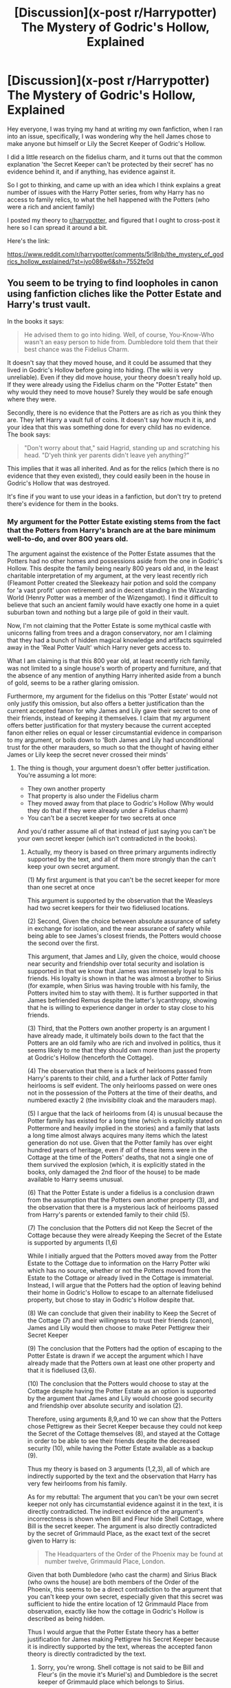 #+TITLE: [Discussion](x-post r/Harrypotter) The Mystery of Godric's Hollow, Explained

* [Discussion](x-post r/Harrypotter) The Mystery of Godric's Hollow, Explained
:PROPERTIES:
:Author: Gypsyhunter
:Score: 0
:DateUnix: 1486017909.0
:DateShort: 2017-Feb-02
:FlairText: Discussion
:END:
Hey everyone, I was trying my hand at writing my own fanfiction, when I ran into an issue, specifically, I was wondering why the hell James chose to make anyone but himself or Lily the Secret Keeper of Godric's Hollow.

I did a little research on the fidelius charm, and it turns out that the common explanation 'the Secret Keeper can't be protected by their secret' has no evidence behind it, and if anything, has evidence against it.

So I got to thinking, and came up with an idea which I think explains a great number of issues with the Harry Potter series, from why Harry has no access to family relics, to what the hell happened with the Potters (who were a rich and ancient family)

I posted my theory to [[/r/harrypotter][r/harrypotter]], and figured that I ought to cross-post it here so I can spread it around a bit.

Here's the link:

[[https://www.reddit.com/r/harrypotter/comments/5rl8nb/the_mystery_of_godrics_hollow_explained/?st=iyo086w6&sh=7552fe0d]]


** You seem to be trying to find loopholes in canon using fanfiction cliches like the Potter Estate and Harry's trust vault.

In the books it says:

#+begin_quote
  He advised them to go into hiding. Well, of course, You-Know-Who wasn't an easy person to hide from. Dumbledore told them that their best chance was the Fidelius Charm.
#+end_quote

It doesn't say that they moved house, and it could be assumed that they lived in Godric's Hollow before going into hiding. (The wiki is very unreliable). Even if they did move house, your theory doesn't really hold up. If they were already using the Fidelius charm on the "Potter Estate" then why would they need to move house? Surely they would be safe enough where they were.

Secondly, there is no evidence that the Potters are as rich as you think they are. They left Harry a vault full of coins. It doesn't say how much it is, and your idea that this was something done for every child has no evidence. The book says:

#+begin_quote
  "Don't worry about that," said Hagrid, standing up and scratching his head. "D'yeh think yer parents didn't leave yeh anything?"
#+end_quote

This implies that it was all inherited. And as for the relics (which there is no evidence that they even existed), they could easily been in the house in Godric's Hollow that was destroyed.

It's fine if you want to use your ideas in a fanfiction, but don't try to pretend there's evidence for them in the books.
:PROPERTIES:
:Author: pezes
:Score: 5
:DateUnix: 1486058088.0
:DateShort: 2017-Feb-02
:END:

*** My argument for the Potter Estate existing stems from the fact that the Potters from Harry's branch are at the bare minimum well-to-do, and over 800 years old.

The argument against the existence of the Potter Estate assumes that the Potters had no other homes and possessions aside from the one in Godric's Hollow. This despite the family being nearly 800 years old and, in the least charitable interpretation of my argument, at the very least recently rich (Fleamont Potter created the Sleekeazy hair potion and sold the company for 'a vast profit' upon retirement) and in decent standing in the Wizarding World (Henry Potter was a member of the Wizengamot). I find it difficult to believe that such an ancient family would have exactly one home in a quiet suburban town and nothing but a large pile of gold in their vault.

Now, I'm not claiming that the Potter Estate is some mythical castle with unicorns falling from trees and a dragon conservatory, nor am I claiming that they had a bunch of hidden magical knowledge and artifacts squirreled away in the 'Real Potter Vault' which Harry never gets access to.

What I am claiming is that this 800 year old, at least recently rich family, was not limited to a single house's worth of property and furniture, and that the absence of any mention of anything Harry inherited aside from a bunch of gold, seems to be a rather glaring omission.

Furthermore, my argument for the fidelius on this 'Potter Estate' would not only justify this omission, but also offers a better justification than the current accepted fanon for why James and Lily gave their secret to one of their friends, instead of keeping it themselves. I claim that my argument offers better justification for that mystery because the current accepted fanon either relies on equal or lesser circumstantial evidence in comparison to my argument, or boils down to 'Both James and Lily had unconditional trust for the other marauders, so much so that the thought of having either James or Lily keep the secret never crossed their minds'
:PROPERTIES:
:Author: Gypsyhunter
:Score: 1
:DateUnix: 1486074714.0
:DateShort: 2017-Feb-03
:END:

**** The thing is though, your argument doesn't offer better justification. You're assuming a lot more:

- They own another property\\
- That property is also under the Fidelius charm\\
- They moved away from that place to Godric's Hollow (Why would they do that if they were already under a Fidelius charm)\\
- You can't be a secret keeper for two secrets at once

And you'd rather assume all of that instead of just saying you can't be your own secret keeper (which isn't contradicted in the books).
:PROPERTIES:
:Author: pezes
:Score: 3
:DateUnix: 1486077200.0
:DateShort: 2017-Feb-03
:END:

***** Actually, my theory is based on three primary arguments indirectly supported by the text, and all of them more strongly than the can't keep your own secret argument.

(1) My first argument is that you can't be the secret keeper for more than one secret at once

This argument is supported by the observation that the Weasleys had two secret keepers for their two fideliused locations.

(2) Second, Given the choice between absolute assurance of safety in exchange for isolation, and the near assurance of safety while being able to see James's closest friends, the Potters would choose the second over the first.

This argument, that James and Lily, given the choice, would choose near security and friendship over total security and isolation is supported in that we know that James was immensely loyal to his friends. His loyalty is shown in that he was almost a brother to Sirius (for example, when Sirius was having trouble with his family, the Potters invited him to stay with them). It is further supported in that James befriended Remus despite the latter's lycanthropy, showing that he is willing to experience danger in order to stay close to his friends.

(3) Third, that the Potters own another property is an argument I have already made, it ultimately boils down to the fact that the Potters are an old family who are rich and involved in politics, thus it seems likely to me that they should own more than just the property at Godric's Hollow (henceforth the Cottage).

(4) The observation that there is a lack of heirlooms passed from Harry's parents to their child, and a further lack of Potter family heirlooms is self evident. The only heirlooms passed on were ones not in the possession of the Potters at the time of their deaths, and numbered exactly 2 (the invisibility cloak and the marauders map).

(5) I argue that the lack of heirlooms from (4) is unusual because the Potter family has existed for a long time (which is explicitly stated on Pottermore and heavily implied in the stories) and a family that lasts a long time almost always acquires many items which the latest generation do not use. Given that the Potter family has over eight hundred years of heritage, even if /all/ of these items were in the Cottage at the time of the Potters' deaths, that not a single one of them survived the explosion (which, it is explicitly stated in the books, only damaged the 2nd floor of the house) to be made available to Harry seems unusual.

(6) That the Potter Estate is under a fidelius is a conclusion drawn from the assumption that the Potters own another property (3), and the observation that there is a mysterious lack of heirlooms passed from Harry's parents or extended family to their child (5).

(7) The conclusion that the Potters did not Keep the Secret of the Cottage because they were already Keeping the Secret of the Estate is supported by arguments (1,6)

While I initially argued that the Potters moved away from the Potter Estate to the Cottage due to information on the Harry Potter wiki which has no source, whether or not the Potters moved from the Estate to the Cottage or already lived in the Cottage is immaterial. Instead, I will argue that the Potters had the option of leaving behind their home in Godric's Hollow to escape to an alternate fideliused property, but chose to stay in Godric's Hollow despite that.

(8) We can conclude that given their inability to Keep the Secret of the Cottage (7) and their willingness to trust their friends (canon), James and Lily would then choose to make Peter Pettigrew their Secret Keeper

(9) The conclusion that the Potters had the option of escaping to the Potter Estate is drawn if we accept the argument which I have already made that the Potters own at least one other property and that it is fideliused (3,6).

(10) The conclusion that the Potters would choose to stay at the Cottage despite having the Potter Estate as an option is supported by the argument that James and Lily would choose good security and friendship over absolute security and isolation (2).

Therefore, using arguments 8,9,and 10 we can show that the Potters chose Pettigrew as their Secret Keeper because they could not keep the Secret of the Cottage themselves (8), and stayed at the Cottage in order to be able to see their friends despite the decreased security (10), while having the Potter Estate available as a backup (9).

Thus my theory is based on 3 arguments (1,2,3), all of which are indirectly supported by the text and the observation that Harry has very few heirlooms from his family.

As for my rebuttal: The argument that you can't be your own secret keeper not only has circumstantial evidence against it in the text, it is directly contradicted. The indirect evidence of the argument's incorrectness is shown when Bill and Fleur hide Shell Cottage, where Bill is the secret keeper. The argument is also directly contradicted by the secret of Grimmauld Place, as the exact text of the secret given to Harry is:

#+begin_quote
  The Headquarters of the Order of the Phoenix may be found at number twelve, Grimmauld Place, London.
#+end_quote

Given that both Dumbledore (who cast the charm) and Sirius Black (who owns the house) are both members of the Order of the Phoenix, this seems to be a direct contradiction to the argument that you can't keep your own secret, especially given that this secret was sufficient to hide the entire location of 12 Grimmauld Place from observation, exactly like how the cottage in Godric's Hollow is described as being hidden.

Thus I would argue that the Potter Estate theory has a better justification for James making Pettigrew his Secret Keeper because it is indirectly supported by the text, whereas the accepted fanon theory is directly contradicted by the text.
:PROPERTIES:
:Author: Gypsyhunter
:Score: 1
:DateUnix: 1486088987.0
:DateShort: 2017-Feb-03
:END:

****** Sorry, you're wrong. Shell cottage is not said to be Bill and Fleur's (in the movie it's Muriel's) and Dumbledore is the secret keeper of Grimmauld place which belongs to Sirius.

The very fact that James and Lily weren't their own secret keeper could also be said to be evidence that you can't be your own secret keeper.

The problem I have with your theory is that none of your points have very strong evidence. It's still possible that Bill and Arthur would choose to both be secret keepers even if you can be secret keeper to more than one secret. It's possible that the Potters were an old family and only had one property. It's possible they didn't have very many heirlooms, or they were just left in Godric's Hollow because there was no one to take them.

I would say that it fits with canon rather than actually being supported by it. And it doesn't even do that that well. There are other problems with your theory. There is no reason for them to move to Godric's Hollow if they are already under the Fidelius. (Your point 2 makes no sense. They can still come over, they are not isolated). James and Lily are separate people. If they have two properties and can be their own secret keepers then why not one for each?

It's not a bad theory, and it could definitely have a place in a fanfic. But I don't think it's at all supported by the books. As Occam's razor says, the simpler explanation is usually better. In this case the simpler explanation is just that you can't be your own secret keeper.
:PROPERTIES:
:Author: pezes
:Score: 3
:DateUnix: 1486093119.0
:DateShort: 2017-Feb-03
:END:

******* I hate to necro this post, but I just can't let some of these arguments go unopposed.

First off, whether or not Shell Cottage belongs to Bill and Fleur is immaterial, because they are the ones protected by the Fidelius, thus being the ones who keep their own secret. If you could get around the 'you can't keep your own secret' clause you present as being part of the fidelius, *then why did James and Lily not try to get around it by moving to Sirius's flat?*

Second off, Dumbledore is the leader of the order of the phoenix, thus he is keeping his own secret when he makes the location of their headquarters a secret, in order to justify this, your argument must rest on the claim that the fidelius charm cares about property laws. I'm sorry, but that argument is /completely/ unsupported by the text, and sounds pretty damn absurd.

Finally, the evidence that James and Lily were not their own secret keepers supports both of our arguments equally, so it really shouldn't even be brought up as a justification.

For example, I could argue that James and Lily not being their own secret keepers is due to the restriction that the secret keeper of a fidelius charm can't have their first name start with a 'J' or an 'L', but to cite that as evidence for the 'no J or L' argument vs. the 'can't be your own secret keeper' argument is disingenuous.

As to arguing further for my theory, I'm just not going to bother, as it appears that you only skimmed through the theory I posted on [[/r/harrypotter][r/harrypotter]], and I'm not going to re-defend every point without context as you bring it up, then re-re-defend every point as you skim through my defense of each point you bring up.

I also want to point out once more that while my theory has only weak support from the books, the 'can't keep your own secret' theory is /directly contradicted by the text/ unless you start pulling assumptions out of nowhere.

Finally, 'the simpler explanation is usually better' is merely the layman's interpretation of Occam's razor, the actual principle states that, "Among competing hypotheses, the one with the fewest assumptions should be selected."

Where Assumption is a specific technical term which means "an unsupported claim" such as my claim that 'you can't keep two secrets' vs the competing theory's claim that 'you can't keep your own secret'. (Note that to use the conclusion, James and Lily chose Pettigrew as their secret keeper b/c they could not keep their own secret, as evidence for either of these two claims would be circular reasoning)

So, unless you can give me some evidence from the text which is best explained by property law/who owns a house being relevant to the functioning of the fidelius /without using circular logic/, then it appears to me that the 'can't keep your own secret' argument has two unsupported claims/assumptions in comparison to the Missing Estate argument's single unsuported claim/assumption, and Occam's Razor works in favor of my argument as opposed to yours.
:PROPERTIES:
:Author: Gypsyhunter
:Score: 1
:DateUnix: 1486178510.0
:DateShort: 2017-Feb-04
:END:

******** I'm glad you're not going to argue further, because it's obvious you're not listening to what I'm saying. The reason why I've been bringing up your points is because I have evidence against them or they don't make sense. You are not having to redefend your points, you are either coming up with new justification on the spot, or are just repeating the thing that I said doesn't work.

It does matter if Bill and Fleur own Shell Cottage because if they don't then they are not keeping their own secret. Just because the Potters could be secret keeper while living elsewhere doesn't mean they would want to. Dumbledore is not keeping his own secret, since the secret is the “headquarters of the Order of the Phoenix” which belongs to Sirius. You do not have any evidence against the opposing hypothesis, like you keep trying to claim you do.

Furthermore, you have more than one unsupported claim. In fact, most of your points are based on a lack of evidence. We don't see someone who is keeping two secrets, we never hear about the “Potter Estate”, there are no relics.

You also did not address the problems I have found. I don't see how you can claim that Occam's razor works in your favour, since you have multiple unsupported claims and evidence against your theory. There is a reason why the hypothesis currently used is that you can't keep your own secret. It is most likely right.
:PROPERTIES:
:Author: pezes
:Score: 2
:DateUnix: 1486216492.0
:DateShort: 2017-Feb-04
:END:


** u/Kazeto:
#+begin_quote
  and if anything, has evidence against it.
#+end_quote

As of this moment, the evidence you'd used in the lined thread really doesn't work against it.

It's a bit old, but I'll link this post:

[[https://www.reddit.com/r/HPfanfiction/comments/3lf86j/closing_plot_holes_the_fidelius_charm/]]
:PROPERTIES:
:Author: Kazeto
:Score: 3
:DateUnix: 1486049138.0
:DateShort: 2017-Feb-02
:END:

*** I don't think the property law logic in that post applies here, since we know that Godric's Hollow was not the Potters' primary home, but somewhere they moved to hide from Voldemort, thus the logic about them not being able to give the cottage to another person falls flat.

Also, this is the quote that the other OP cites as evidence for his theory that you must trust another person in order to use the fidelius:

#+begin_quote
  Professor Flitwick cleared his throat.

  “An immensely complex spell,” he said squeakily, “involving the magical concealment of a secret inside a single, living soul. The information is hidden inside the chosen person, or Secret-Keeper, and is henceforth impossible to find --- unless, of course, the Secret-Keeper chooses to divulge it. As long as the Secret-Keeper refused to speak, You-Know-Who could search the village where Lily and James were staying for years and never find them, not even if he had his nose pressed against their sitting room window!”

  “So Black was the Potters' Secret-Keeper?” whispered Madam Rosmerta.

  “Naturally,” said Professor McGonagall. “James Potter told Dumbledore that Black would die rather than tell where they were, that Black was planning to go into hiding himself... and yet, Dumbledore remained worried. I remember him offering to be the Potters' Secret-Keeper himself.”
#+end_quote

[[/u/Taure]] claims that this quote 'fairly explicitly' rules out the possibility of being your own secret keeper, but does it? All Flitwick says in his quote is that the information is hidden inside the 'chosen person''s soul and is henceforth impossible to find unless voluntarily divulged. At no point does he actually say anything about trust being required, he merely give's James's justifications for making Black the Secret-Keeper. I think that this quote doesn't actually provide /any/ evidence to indicate that one can't be their own Secret-Keeper, and might even be argued as evidence against it because of Flitwick's choice of wording, since he almost explicitly avoids words like 'another' or referencing multiple people, when it seems like if the distinction between secret-giver and secret-keeper existed, this would be the place to mention it.

Furthermore, the entire post is speculation, just as my post is and is thus nothing but an alternate theory. Not that I have anything against that of course, since the poster is just trying to solve the problem presented by the fidelius. However, he essentially makes the argument that the Weasleys are able to hide at Aunt Muriel's properties, despite also protecting those properties via fidelius, on the basis that they don't technically own the properties. That strikes me as getting off on a technicality (which, as I said earlier, the Potters could also have easily exploited), and seems to me to be at the very least, unsatisfying for readers.

Furthermore, I have yet to see a consistent theory which explains the absence of pretty much any Potter Estate or heirlooms, and while Taure does a good job of offering an explanation for the fidelius plot hole, it's not a particularly strong one, nor does it explain the absence of the Potter Estate. For that, the best explanation we have seems to be that Dumbledore decided to act wildly out of character and steal it from a <11y/o boy.
:PROPERTIES:
:Author: Gypsyhunter
:Score: 2
:DateUnix: 1486052030.0
:DateShort: 2017-Feb-02
:END:

**** u/Kazeto:
#+begin_quote
  Furthermore, I have yet to see a consistent theory which explains the absence of pretty much any Potter Estate or heirlooms
#+end_quote

And that is pretty much the gist of it, isn't it? Because this whole thing struck me as less of a debate about the Fidelius Charm and more you hanging onto it to have a reason to include “Potter Estate” in canon. I do understand that both theories are really just that, theories, but Taure at least posted only here and we all knew it was a theory whereas your attempt feels like something more ... hmm, let's say “ambitious” than that. There is also the fact that as far as I've seen up to now all the evidence you have that is not tautological relies on far-reaching interpretations and one even on something that simply isn't true. There simply isn't enough information that is canon to have anything more than theories, and as such if you feel like writing it as working in a certain way in your story then feel free to do it, but I think you should really stop for a moment and take a look at what and how you present as evidence if you want what you write to be applicable to more than just your story.
:PROPERTIES:
:Author: Kazeto
:Score: 4
:DateUnix: 1486052862.0
:DateShort: 2017-Feb-02
:END:


** not sure there's any evidence that potters would have an estate. the blacks lived in a townhouse, and it was the only black home available to the order. presumably if they can defend one place they could do it too more. chances are wizards have no interest in land, and probably don't have a real economy with how they treat gold. with the information jk released about his family you probably can't even work out if he's in a main branch of their line, or if they kept everything in one line to begin with.
:PROPERTIES:
:Author: tomintheconer
:Score: 3
:DateUnix: 1486088253.0
:DateShort: 2017-Feb-03
:END:


** Most magic systems have a type of fail safe or sacrificial aspect. In the case of the fidelius, to hide, one must trust another with your location. To make it work you have to sacrifice your hiding place to another's knowledge.
:PROPERTIES:
:Author: viol8er
:Score: 1
:DateUnix: 1486089438.0
:DateShort: 2017-Feb-03
:END:
